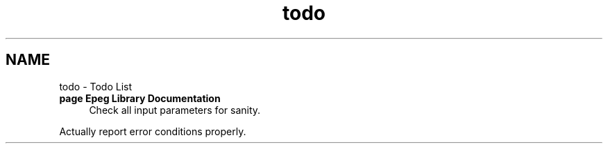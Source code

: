 .TH "todo" 3 "Sun Jun 15 2014" "Version 0.9.0" "Epeg" \" -*- nroff -*-
.ad l
.nh
.SH NAME
todo \- Todo List 

.IP "\fBpage \fBEpeg Library Documentation\fP \fP" 1c
Check all input parameters for sanity\&. 
.PP
Actually report error conditions properly\&.
.PP

